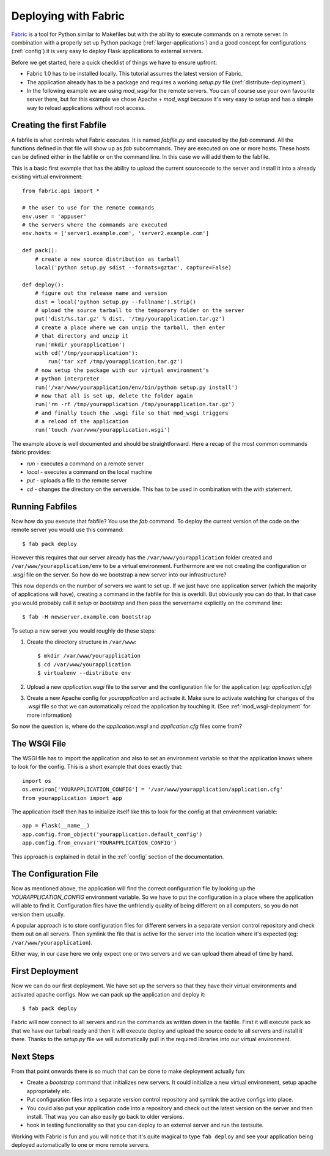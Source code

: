 .. _fabric-deployment:

Deploying with Fabric
=====================

`Fabric`_ is a tool for Python similar to Makefiles but with the ability
to execute commands on a remote server.  In combination with a properly
set up Python package (:ref:`larger-applications`) and a good concept for
configurations (:ref:`config`) it is very easy to deploy Flask
applications to external servers.

Before we get started, here a quick checklist of things we have to ensure
upfront:

-   Fabric 1.0 has to be installed locally.  This tutorial assumes the
    latest version of Fabric.
-   The application already has to be a package and requires a working
    `setup.py` file (:ref:`distribute-deployment`).
-   In the following example we are using `mod_wsgi` for the remote
    servers.  You can of course use your own favourite server there, but
    for this example we chose Apache + `mod_wsgi` because it's very easy
    to setup and has a simple way to reload applications without root
    access.

Creating the first Fabfile
--------------------------

A fabfile is what controls what Fabric executes.  It is named `fabfile.py`
and executed by the `fab` command.  All the functions defined in that file
will show up as `fab` subcommands.  They are executed on one or more
hosts.  These hosts can be defined either in the fabfile or on the command
line.  In this case we will add them to the fabfile.

This is a basic first example that has the ability to upload the current
sourcecode to the server and install it into a already existing
virtual environment::

    from fabric.api import *

    # the user to use for the remote commands
    env.user = 'appuser'
    # the servers where the commands are executed
    env.hosts = ['server1.example.com', 'server2.example.com']

    def pack():
        # create a new source distribution as tarball
        local('python setup.py sdist --formats=gztar', capture=False)

    def deploy():
        # figure out the release name and version
        dist = local('python setup.py --fullname').strip()
        # upload the source tarball to the temporary folder on the server
        put('dist/%s.tar.gz' % dist, '/tmp/yourapplication.tar.gz')
        # create a place where we can unzip the tarball, then enter
        # that directory and unzip it
        run('mkdir yourapplication')
        with cd('/tmp/yourapplication'):
            run('tar xzf /tmp/yourapplication.tar.gz')
        # now setup the package with our virtual environment's
        # python interpreter
        run('/var/www/yourapplication/env/bin/python setup.py install')
        # now that all is set up, delete the folder again
        run('rm -rf /tmp/yourapplication /tmp/yourapplication.tar.gz')
        # and finally touch the .wsgi file so that mod_wsgi triggers
        # a reload of the application
        run('touch /var/www/yourapplication.wsgi')

The example above is well documented and should be straightforward.  Here
a recap of the most common commands fabric provides:

-   `run` - executes a command on a remote server
-   `local` - executes a command on the local machine
-   `put` - uploads a file to the remote server
-   `cd` - changes the directory on the serverside.  This has to be used
    in combination with the `with` statement.

Running Fabfiles
----------------

Now how do you execute that fabfile?  You use the `fab` command.  To
deploy the current version of the code on the remote server you would use
this command::

    $ fab pack deploy

However this requires that our server already has the
``/var/www/yourapplication`` folder created and
``/var/www/yourapplication/env`` to be a virtual environment.  Furthermore
are we not creating the configuration or `.wsgi` file on the server.  So
how do we bootstrap a new server into our infrastructure?

This now depends on the number of servers we want to set up.  If we just
have one application server (which the majority of applications will
have), creating a command in the fabfile for this is overkill.  But
obviously you can do that.  In that case you would probably call it
`setup` or `bootstrap` and then pass the servername explicitly on the
command line::

    $ fab -H newserver.example.com bootstrap

To setup a new server you would roughly do these steps:

1.  Create the directory structure in ``/var/www``::

        $ mkdir /var/www/yourapplication
        $ cd /var/www/yourapplication
        $ virtualenv --distribute env

2.  Upload a new `application.wsgi` file to the server and the
    configuration file for the application (eg: `application.cfg`)

3.  Create a new Apache config for `yourapplication` and activate it.
    Make sure to activate watching for changes of the `.wsgi` file so
    that we can automatically reload the application by touching it.
    (See :ref:`mod_wsgi-deployment` for more information)

So now the question is, where do the `application.wsgi` and
`application.cfg` files come from?

The WSGI File
-------------

The WSGI file has to import the application and also to set an environment
variable so that the application knows where to look for the config.  This
is a short example that does exactly that::

    import os
    os.environ['YOURAPPLICATION_CONFIG'] = '/var/www/yourapplication/application.cfg'
    from yourapplication import app

The application itself then has to initialize itself like this to look for
the config at that environment variable::

    app = Flask(__name__)
    app.config.from_object('yourapplication.default_config')
    app.config.from_envvar('YOURAPPLICATION_CONFIG')

This approach is explained in detail in the :ref:`config` section of the
documentation.

The Configuration File
----------------------

Now as mentioned above, the application will find the correct
configuration file by looking up the `YOURAPPLICATION_CONFIG` environment
variable.  So we have to put the configuration in a place where the
application will able to find it.  Configuration files have the unfriendly
quality of being different on all computers, so you do not version them
usually.

A popular approach is to store configuration files for different servers
in a separate version control repository and check them out on all
servers.  Then symlink the file that is active for the server into the
location where it's expected (eg: ``/var/www/yourapplication``).

Either way, in our case here we only expect one or two servers and we can
upload them ahead of time by hand.

First Deployment
----------------

Now we can do our first deployment.  We have set up the servers so that
they have their virtual environments and activated apache configs.  Now we
can pack up the application and deploy it::

    $ fab pack deploy

Fabric will now connect to all servers and run the commands as written
down in the fabfile.  First it will execute pack so that we have our
tarball ready and then it will execute deploy and upload the source code
to all servers and install it there.  Thanks to the `setup.py` file we
will automatically pull in the required libraries into our virtual
environment.

Next Steps
----------

From that point onwards there is so much that can be done to make
deployment actually fun:

-   Create a `bootstrap` command that initializes new servers.  It could
    initialize a new virtual environment, setup apache appropriately etc.
-   Put configuration files into a separate version control repository
    and symlink the active configs into place.
-   You could also put your application code into a repository and check
    out the latest version on the server and then install.  That way you
    can also easily go back to older versions.
-   hook in testing functionality so that you can deploy to an external
    server and run the testsuite.  

Working with Fabric is fun and you will notice that it's quite magical to
type ``fab deploy`` and see your application being deployed automatically
to one or more remote servers.


.. _Fabric: http://fabfile.org/
